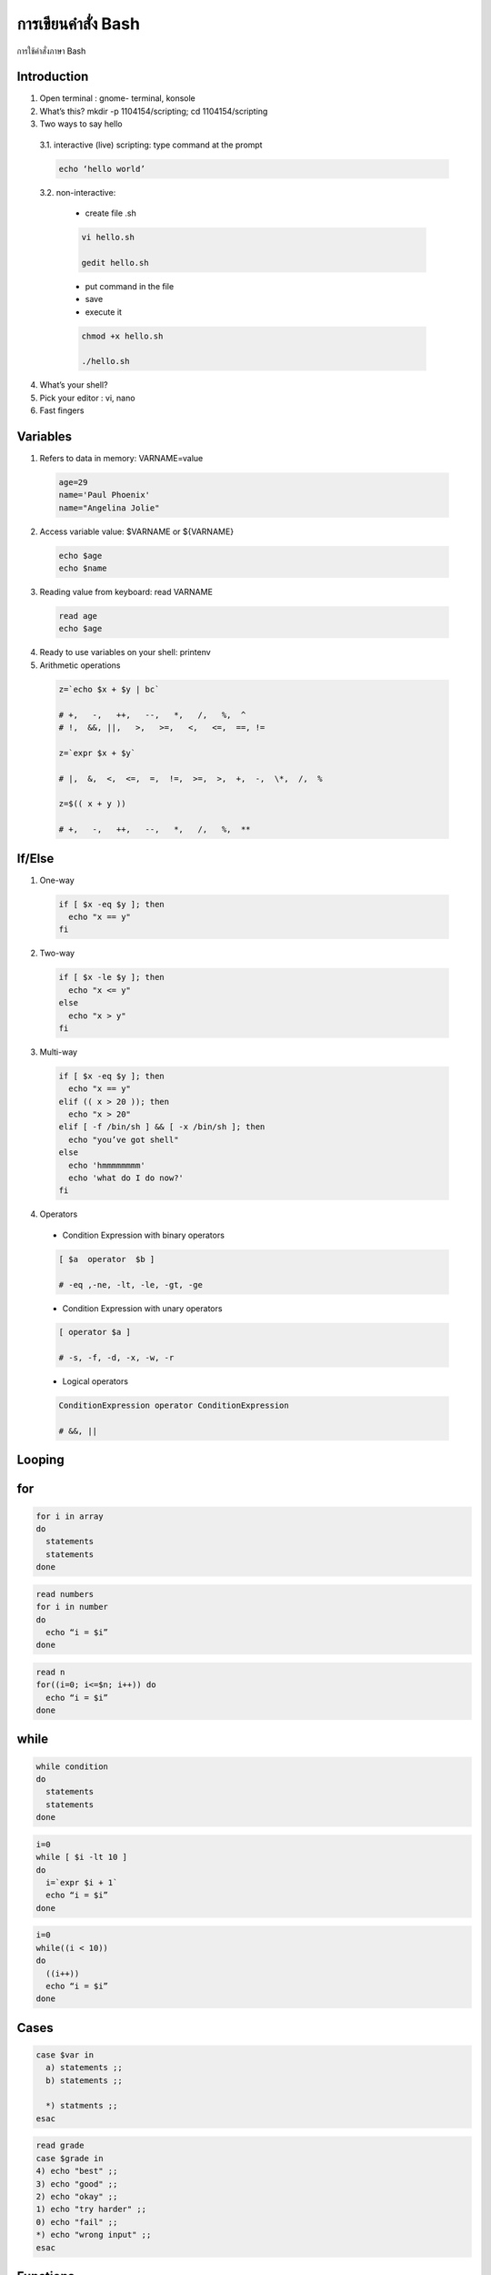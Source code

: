 การเขียนคำสั่ง Bash
======================

การใช้คำสั่งภาษา Bash

Introduction
-----------------

1. Open terminal :  gnome- terminal, konsole

2. What’s this?  mkdir -p 1104154/scripting; cd 1104154/scripting

3. Two ways to say hello

  3.1. interactive (live) scripting: type command at the prompt

  .. code-block:: sh

     echo ‘hello world’

  3.2. non-interactive: 

    * create file .sh 

    .. code-block:: sh

      vi hello.sh

      gedit hello.sh

    * put command in the file 

    * save 

    * execute it 

    .. code-block:: sh

      chmod +x hello.sh

      ./hello.sh

4. What’s your shell?

5. Pick your editor : vi, nano

6. Fast fingers

Variables
------------

1. Refers to data in memory: VARNAME=value

  .. code-block:: sh

    age=29
    name='Paul Phoenix'
    name="Angelina Jolie"

2. Access variable value: $VARNAME or ${VARNAME}

  .. code-block:: sh

   echo $age
   echo $name

3. Reading value from keyboard: read VARNAME

  .. code-block:: sh

    read age
    echo $age

4. Ready to use variables on your shell: printenv

5. Arithmetic operations

  .. code-block:: sh

    z=`echo $x + $y | bc`

    # +,   -,   ++,   --,   *,   /,   %,  ^
    # !,  &&, ||,   >,   >=,   <,   <=,  ==, !=

    z=`expr $x + $y`

    # |,  &,  <,  <=,  =,  !=,  >=,  >,  +,  -,  \*,  /,  % 

    z=$(( x + y ))

    # +,   -,   ++,   --,   *,   /,   %,  **


If/Else
-----------

1. One-way

  .. code-block:: sh

    if [ $x -eq $y ]; then
      echo "x == y"
    fi

2. Two-way

  .. code-block:: sh

    if [ $x -le $y ]; then
      echo "x <= y"
    else
      echo "x > y"
    fi

3. Multi-way

  .. code-block:: sh

    if [ $x -eq $y ]; then
      echo "x == y"
    elif (( x > 20 )); then
      echo "x > 20"
    elif [ -f /bin/sh ] && [ -x /bin/sh ]; then
      echo "you’ve got shell" 
    else
      echo 'hmmmmmmmm'
      echo 'what do I do now?'
    fi

4. Operators

  * Condition Expression with binary operators

  .. code-block:: sh

    [ $a  operator  $b ]

    # -eq ,-ne, -lt, -le, -gt, -ge  

  * Condition Expression with unary operators

  .. code-block:: sh

    [ operator $a ]

    # -s, -f, -d, -x, -w, -r

  * Logical operators

  .. code-block:: sh

   ConditionExpression operator ConditionExpression

   # &&, ||


Looping
------------

for
-----

.. code-block:: sh

  for i in array
  do
    statements
    statements
  done

.. code-block:: sh

  read numbers
  for i in number 
  do  
    echo “i = $i”
  done

.. code-block:: sh

  read n
  for((i=0; i<=$n; i++)) do 
    echo “i = $i”
  done


while
-------

.. code-block:: sh

  while condition
  do
    statements
    statements
  done

.. code-block:: sh

  i=0
  while [ $i -lt 10 ]
  do
    i=`expr $i + 1`
    echo “i = $i”
  done

.. code-block:: sh

  i=0
  while((i < 10))
  do
    ((i++))
    echo “i = $i”
  done


Cases
------

.. code-block:: sh

  case $var in
    a) statements ;;
    b) statements ;;

    *) statments ;;
  esac

.. code-block:: sh

  read grade
  case $grade in
  4) echo "best" ;;
  3) echo "good" ;;
  2) echo "okay" ;;
  1) echo "try harder" ;;
  0) echo "fail" ;;
  *) echo "wrong input" ;;
  esac


Functions
-----------

.. code-block:: sh

  functionname()
  {
  statements
    statements
  }

  functionname
  functionname 1 2 3 ...

.. code-block:: sh

  fac()
  {
    if [ "$1" -gt 1 ]
       then
      n=`expr $1 - 1`
      r=`fac $n`
      result=`expr $1 \* $r`
      echo $result
    else
      echo 1
    fi
  }

  echo "Enter a number: "
  read n
  echo "$n! = `fac $n`"


Files
----------

.. code-block:: sh

  show()
  {
  case $1 in
      
      -c) cat $1 ;;
      -g) grep -e $2 $1 ;;
      -h) head $1 ;;
      -s) sed -i '/$2/$3' $1 ;;
  esac
  }

  show -c users.txt
  show -g users.txt Paul
  show -s users.txt Paul Nina


Search & Sort
---------------

1. $RANDOM

.. code-block:: sh

  echo $RANDOM $(( RANDOM % 6 ))

2. awk 

.. code-block:: sh

  awk '$1 >20000' salary.txt

3. sort

.. code-block:: sh

  sort -n filename

4. seq 

.. code-block:: sh

  seq 0 2 10

5. printf

.. code-block:: sh

  printf "format" values

6. uniq = sort -u

.. code-block:: sh

  uniq filename


Advanced
-----------

1. Bash Array

.. code-block:: sh

  a=(10 30 20 30 50 40)
  u=( ${a[@]} )
  echo ${a[0]}            # 10
  echo ${a[*]}            # 10 30 20 30 50 40
  echo ${a[@]}            # 10 30 20 30 50 40
  echo ${#a[@]}           # 6
  echo ${#a}              # 2   #number of characters in a[0] 
  echo ${a[@]:2:3}        # 20 30 50
  echo ${a[@]/30/15}      # 10 15 20 15 50 40


2. Bash for

.. code-block:: sh

  a=(10 30 20 30 50 40)
  for (( i=0; i<5; i++ ))
  do
    printf "%d = %d\n" $i ${a[$i]}
  done

3. Bash string

.. code-block:: sh

  ${#string}            # length of $string
    
  ${string:pos}         # extract substring from $string at $pos
  ${string:pos:length}  # extract substring from $pos to $pos+$length

  ${string#term}        # strip shortest $term from front 
  ${string##term}       # strip longest $term from front
  ${string%term}        # strip shortest $term from back
  ${string%%term}       # strip longest $term from back

  ${string/old/new}     # replace first match of $old with $new
  ${string//old/new}    # replace all matches of $old with $new
  ${string/#old/new}    # if $old matches front of $string replace it 
  ${string/%old/new}    # if $old matches end of $string replace it

